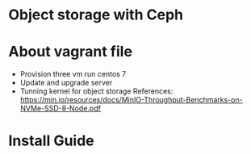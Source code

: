 * Object storage with Ceph
* About vagrant file
 - Provision three vm run centos 7
 - Update and upgrade server
 - Tunning kernel for object storage
   References: 
   https://min.io/resources/docs/MinIO-Throughput-Benchmarks-on-NVMe-SSD-8-Node.pdf

* Install Guide
